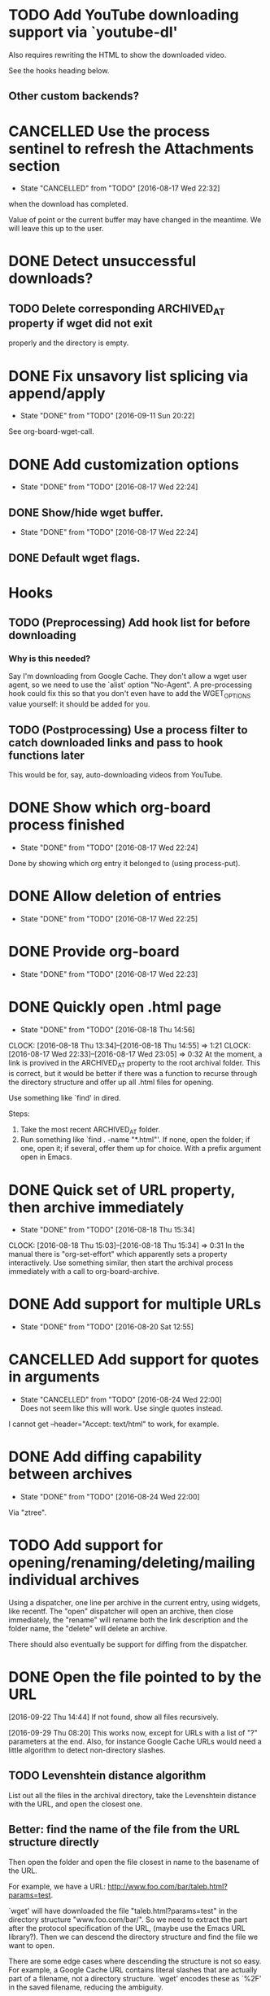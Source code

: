 * TODO Add YouTube downloading support via `youtube-dl'
  :PROPERTIES:
  :Effort:   3h
  :END:
  Also requires rewriting the HTML to show the downloaded video.

  See the hooks heading below.
** Other custom backends?
* CANCELLED Use the process sentinel to refresh the Attachments section 
  CLOSED: [2016-08-17 Wed 22:32]
  - State "CANCELLED"  from "TODO"       [2016-08-17 Wed 22:32]
  :PROPERTIES:
  :Effort:   15m
  :END:
  when the download has completed.

  Value of point or the current buffer may have changed in the
  meantime.  We will leave this up to the user.
* DONE Detect unsuccessful downloads?
  CLOSED: [2016-08-11 Thu 07:19]
** TODO Delete corresponding ARCHIVED_AT property if wget did not exit
   properly and the directory is empty.
* DONE Fix unsavory list splicing via append/apply
  - State "DONE"       from "TODO"       [2016-09-11 Sun 20:22]
  See org-board-wget-call.
* DONE Add customization options
  CLOSED: [2016-08-17 Wed 22:24]
  - State "DONE"       from "TODO"       [2016-08-17 Wed 22:24]
** DONE Show/hide wget buffer.
   CLOSED: [2016-08-17 Wed 22:24]
   - State "DONE"       from "TODO"       [2016-08-17 Wed 22:24]
** DONE Default wget flags.
* Hooks
** TODO (Preprocessing) Add hook list for before downloading
*** Why is this needed?
    Say I'm downloading from Google Cache.  They don't allow a wget
    user agent, so we need to use the `alist' option "No-Agent".  A
    pre-processing hook could fix this so that you don't even have to
    add the WGET_OPTIONS value yourself: it should be added for you.
** TODO (Postprocessing) Use a process filter to catch downloaded links and pass to hook functions later
   This would be for, say, auto-downloading videos from YouTube.
* DONE Show which org-board process finished
  CLOSED: [2016-08-17 Wed 22:24]
  - State "DONE"       from "TODO"       [2016-08-17 Wed 22:24]
  Done by showing which org entry it belonged to (using process-put).
* DONE Allow deletion of entries
  CLOSED: [2016-08-17 Wed 22:25]
  - State "DONE"       from "TODO"       [2016-08-17 Wed 22:25]
* DONE Provide org-board
  CLOSED: [2016-08-17 Wed 22:23]
  - State "DONE"       from "TODO"       [2016-08-17 Wed 22:23]
* DONE Quickly open .html page
  CLOSED: [2016-08-18 Thu 14:56]
  - State "DONE"       from "TODO"       [2016-08-18 Thu 14:56]
  CLOCK: [2016-08-18 Thu 13:34]--[2016-08-18 Thu 14:55] =>  1:21
  CLOCK: [2016-08-17 Wed 22:33]--[2016-08-17 Wed 23:05] =>  0:32
  At the moment, a link is provived in the ARCHIVED_AT property to the
  root archival folder.  This is correct, but it would be better if
  there was a function to recurse through the directory structure and
  offer up all .html files for opening.

  Use something like `find' in dired.

  Steps:
  1) Take the most recent ARCHIVED_AT folder.
  2) Run something like `find . -name "*.html"'.  If none, open the
     folder; if one, open it; if several, offer them up for choice.
     With a prefix argument open in Emacs.
* DONE Quick set of URL property, then archive immediately
  CLOSED: [2016-08-18 Thu 15:34]
  - State "DONE"       from "TODO"       [2016-08-18 Thu 15:34]
  CLOCK: [2016-08-18 Thu 15:03]--[2016-08-18 Thu 15:34] =>  0:31
  In the manual there is "org-set-effort" which apparently sets a
  property interactively.  Use something similar, then start the
  archival process immediately with a call to org-board-archive.
* DONE Add support for multiple URLs
  - State "DONE"       from "TODO"       [2016-08-20 Sat 12:55]
* CANCELLED Add support for quotes in arguments
  - State "CANCELLED"  from "TODO"       [2016-08-24 Wed 22:00] \\
    Does not seem like this will work.  Use single quotes instead.
  I cannot get --header="Accept: text/html" to work, for example.
* DONE Add diffing capability between archives
  - State "DONE"       from "TODO"       [2016-08-24 Wed 22:00]
    
  Via "ztree".
* TODO Add support for opening/renaming/deleting/mailing individual archives
  Using a dispatcher, one line per archive in the current entry, using
  widgets, like recentf.  The "open" dispatcher will open an archive,
  then close immediately, the "rename" will rename both the link
  description and the folder name, the "delete" will delete an
  archive.

  There should also eventually be support for diffing from the
  dispatcher.
* DONE Open the file pointed to by the URL
  [2016-09-22 Thu 14:44]
  If not found, show all files recursively.

  [2016-09-29 Thu 08:20] 
  This works now, except for URLs with a list of "?" parameters at the
  end.  Also, for instance Google Cache URLs would need a little
  algorithm to detect non-directory slashes.
** TODO Levenshtein distance algorithm
   List out all the files in the archival directory, take the
   Levenshtein distance with the URL, and open the closest one.
** Better: find the name of the file from the URL structure directly
   Then open the folder and open the file closest in name to the
   basename of the URL.

   For example, we have a URL:
   http://www.foo.com/bar/taleb.html?params=test.

   `wget' will have downloaded the file "taleb.html?params=test" in
   the directory structure "www.foo.com/bar/".  So we need to extract
   the part after the protocol specification of the URL, (maybe use
   the Emacs URL library?).  Then we can descend the directory
   structure and find the file we want to open.

   There are some edge cases where descending the structure is not so
   easy.  For example, a Google Cache URL contains literal slashes
   that are actually part of a filename, not a directory structure.
   `wget' encodes these as `%2F' in the saved filename, reducing the
   ambiguity.

   Ignoring the colon issue, say we have a URL like this (similar to
   Google Cache's) where the last slash is actually part of the
   filename: http://www.foo.com/bar/:cache:google.com/news
   - We have to iteratively check first that "www.foo.com" is a
     directory, then check "www.foo.com/bar/", then check
     "www.foo.com/bar/:cache:google.com" (which will fail) then
     use the failed part as part of the filename and open (whatever is
     closest to) that.
   - This won't work when there is a slash later that *does* descend
     the directory structure, but that can't be very common.

* DONE Log the command used by org-board in the timestamped archival root
  - State "DONE"       from "TODO"       [2016-08-25 Thu 11:46]
* DONE Better folder date format display
  - State "DONE"       from "TODO"       [2016-11-14 Mon 15:30]
  The format for a date currently looks like 2016-08-24-22-23-20.
  Ideally it should look as much like an Org date as possible (without
  the spaces as they are a nuisance in filenames).  Maybe they could
  be fontified somehow?

* TODO With prefix argument to org-board-archive, ask for custom label to append to the folder name
  So that you can quickly differentiate between archives that you've
  taken with different arguments to wget.

* TODO Add more user agents
* PARTIAL Add ability to quit wget process for current entry
  Sometimes it happens that you made an error with the command, so
  there should be a quick way of doing this.

  My current implementation does not take into account multiple
  archival processes.
* TODO Add more error checking
** Check for no URL property set
** Check that we have connectivity before starting `wget'
* TODO Add a sample capture template
* TODO Exporting options for an archive
  Allow exporting an archived page or set of pages to PDF?
* TODO Zip archive to file
** TODO Zip all archives to file
* TODO Send zipped archive
* TODO HTML-occur archive?
* TODO Archive directly from "Eww" or "xwidget"
  For this, you would need to set a default bookmark file... or maybe
  use org-capture as a backend?

  You could have a capture template that runs a function which, in
  Eww, will take the URL of the current page and archive that one, or
  if not in Eww, take a URL from the clipboard.

* TODO Add wget output logging in the archival root
* DONE Autodetect `wget' from PATH
* DONE Add dry run option

* TODO Add asterisks in doc for easy transfer to README
* Style
** TODO Code repetition in org-board-archive-dry-run
   All the let bindings are are copied from the worker functions.
   Extract to a macro.
** TODO Fix concat directory naming

* Long-term
** TODO Annotation
   With a captured page there should be some way to annotate it.
   Possibly JS in the browser, or possibly via links from a dedicated
   org annotation file?  To discuss.
** TODO Export
   Exporting a bookmarks file (or an org-board entry) isn't
   spectacular: the properties are not shown, for example, so there's
   no internal link to the file archived.  The title of each exported
   entry should link to the "obvious" choice of what was archived
   (using the Levenshtein algorithm above, see the [[file:~/Datacar/Computing/org/bookmarks.org::*Levenshtein%20distance%20in%20Emacs][algorithm]] by Aaron
   S. Hawley).
* Bugs
** FIXED Bug with %-encoded URLs
   [2016-09-22 Thu 15:11] Calling `message' (like in
   org-board-archive-dry-run) with a string containing a literal "%"
   will have Emacs complaining, if there are no input arguments
   specified afterwards.  See [[http://ergoemacs.org/emacs/blog_past_2010-06_2010-09.html][Xah Lee]]:

   #+BEGIN_QUOTE
   Tip for elisp coders. Often, while still writing your program and
   in the debugging process, you might put (mesage myStr) to print
   some variables. However, if your “myStr” happens to contain “%”
   char such as in URL, then you'll get a mysterious error “Not enough
   arguments for format string”.
   #+END_QUOTE
   
   Fix it by using the "%s" format specifier.
